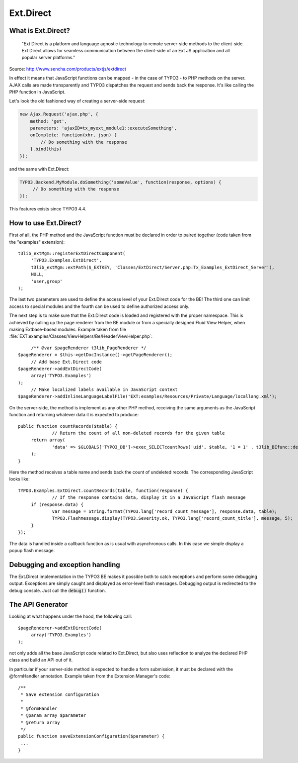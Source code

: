 ﻿.. include:: ../../../Includes.txt


.. ==================================================
.. FOR YOUR INFORMATION
.. --------------------------------------------------
.. -*- coding: utf-8 -*- with BOM.


.. _extdirect:

Ext.Direct
^^^^^^^^^^

.. _extdirect-intro:

What is Ext.Direct?
"""""""""""""""""""

   "Ext Direct is a platform and language agnostic technology
   to remote server-side methods to the client-side.
   Ext Direct allows for seamless communication between the client-side
   of an Ext JS application and all popular server platforms."

Source: http://www.sencha.com/products/extjs/extdirect

In effect it means that JavaScript functions can be mapped - in the case
of TYPO3 - to PHP methods on the server. AJAX calls are made transparently
and TYPO3 dispatches the request and sends back the response. It's like
calling the PHP function in JavaScript.

Let's look the old fashioned way of creating a server-side request:

.. code-block:: javascript

   new Ajax.Request('ajax.php', {
       method: 'get',
       parameters: 'ajaxID=tx_myext_module1::executeSomething',
       onComplete: function(xhr, json) {
           // Do something with the response
       }.bind(this)
   });

and the same with Ext.Direct:

.. code-block:: javascript

   TYPO3.Backend.MyModule.doSomething('someValue', function(response, options) {
   	// Do something with the response
   });

This features exists since TYPO3 4.4.

.. _extdirect-how-to:

How to use Ext.Direct?
""""""""""""""""""""""

First of all, the PHP method and the JavaScript function must be
declared in order to paired together (code taken from the "examples"
extension):

::

   t3lib_extMgm::registerExtDirectComponent(
   	'TYPO3.Examples.ExtDirect',
   	t3lib_extMgm::extPath($_EXTKEY, 'Classes/ExtDirect/Server.php:Tx_Examples_ExtDirect_Server'),
   	NULL,
   	'user,group'
   );


The last two parameters are used to define the access level of your
Ext.Direct code for the BE! The third one can limit access
to special modules and the fourth can be used to define
authorized access only.

The next step is to make sure that the Ext.Direct code is loaded
and registered with the proper namespace. This is achieved by
calling up the page renderer from the BE module or from a specially
designed Fluid View Helper, when making Extbase-based modules.
Example taken from file :file:`EXT:examples/Classes/ViewHelpers/Be/HeaderViewHelper.php`:

::

   	/** @var $pageRenderer t3lib_PageRenderer */
   $pageRenderer = $this->getDocInstance()->getPageRenderer();
   	// Add base Ext.Direct code
   $pageRenderer->addExtDirectCode(
   	array('TYPO3.Examples')
   );
   	// Make localized labels available in JavaScript context
   $pageRenderer->addInlineLanguageLabelFile('EXT:examples/Resources/Private/Language/locallang.xml');


On the server-side, the method is implement as any other PHP method, receiving
the same arguments as the JavaScript function and returning whatever data it is
expected to produce:

::

   public function countRecords($table) {
   		// Return the count of all non-deleted records for the given table
   	return array(
   		'data' => $GLOBALS['TYPO3_DB']->exec_SELECTcountRows('uid', $table, '1 = 1' . t3lib_BEfunc::deleteClause($table))
   	);
   }

Here the method receives a table name and sends back the count of
undeleted records. The corresponding JavaScript looks like:

::

   TYPO3.Examples.ExtDirect.countRecords(table, function(response) {
   		// If the response contains data, display it in a JavaScript flash message
   	if (response.data) {
   		var message = String.format(TYPO3.lang['record_count_message'], response.data, table);
   		TYPO3.Flashmessage.display(TYPO3.Severity.ok, TYPO3.lang['record_count_title'], message, 5);
   	}
   });


The data is handled inside a callback function as is usual with
asynchronous calls. In this case we simple display a popup flash message.

.. todo::
   This chapter should include an example about using Ext.Direct in the FE too.
   The last time I tried to do this it didn't work. I don't have time
   to dig into that now (François - 10.11.2012)


.. _extdirect-debugging:

Debugging and exception handling
""""""""""""""""""""""""""""""""

The Ext.Direct implementation in the TYPO3 BE makes it possible
both to catch exceptions and perform some debugging output. Exceptions
are simply caught and displayed as error-level flash messages. Debugging
output is redirected to the debug console. Just call the :code:`debug()`
function.


.. _extdirect-api-generator:

The API Generator
"""""""""""""""""

Looking at what happens under the hood, the following call:

::

   $pageRenderer->addExtDirectCode(
   	array('TYPO3.Examples')
   );


not only adds all the base JavaScript code related to Ext.Direct,
but also uses reflection to analyze the declared PHP class and build
an API out of it.

In particular if your server-side method is expected to handle
a form submission, it must be declared with the @formHandler annotation.
Example taken from the Extension Manager's code:

::

   /**
    * Save extension configuration
    *
    * @formHandler
    * @param array $parameter
    * @return array
    */
   public function saveExtensionConfiguration($parameter) {
    ...
   }
